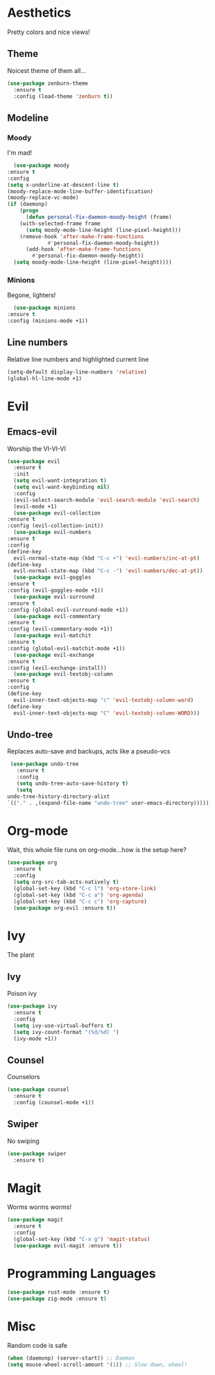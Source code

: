 * Aesthetics
  Pretty colors and nice views!
** Theme
   Noicest theme of them all...
   #+begin_src emacs-lisp
     (use-package zenburn-theme
       :ensure t
       :config (load-theme 'zenburn t))
   #+end_src
** Modeline
*** Moody
    I'm mad!
    #+begin_src emacs-lisp
      (use-package moody
	:ensure t
	:config
	(setq x-underline-at-descent-line t)
	(moody-replace-mode-line-buffer-identification)
	(moody-replace-vc-mode)
	(if (daemonp)
	    (progn
	      (defun personal-fix-daemon-moody-height (frame) 
		(with-selected-frame frame
		  (setq moody-mode-line-height (line-pixel-height)))
		(remove-hook 'after-make-frame-functions
			     #'personal-fix-daemon-moody-height))
	      (add-hook 'after-make-frame-functions
			#'personal-fix-daemon-moody-height))
	  (setq moody-mode-line-height (line-pixel-height))))
    #+end_src
*** Minions
    Begone, lighters!
    #+begin_src emacs-lisp
      (use-package minions
	:ensure t
	:config (minions-mode +1))
    #+end_src
** Line numbers
   Relative line numbers and highlighted current line
   #+begin_src emacs-lisp
     (setq-default display-line-numbers 'relative)
     (global-hl-line-mode +1)
   #+end_src
* Evil
** Emacs-evil
   Worship the VI-VI-VI
   #+begin_src emacs-lisp
     (use-package evil
       :ensure t
       :init
       (setq evil-want-integration t)
       (setq evil-want-keybinding nil)
       :config
       (evil-select-search-module 'evil-search-module 'evil-search)
       (evil-mode +1)
       (use-package evil-collection
	 :ensure t
	 :config (evil-collection-init))
       (use-package evil-numbers
	 :ensure t
	 :config
	 (define-key 
	   evil-normal-state-map (kbd "C-c +") 'evil-numbers/inc-at-pt)
	 (define-key
	   evil-normal-state-map (kbd "C-c -") 'evil-numbers/dec-at-pt))
       (use-package evil-goggles
	 :ensure t
	 :config (evil-goggles-mode +1))
       (use-package evil-surround
	 :ensure t
	 :config (global-evil-surround-mode +1))
       (use-package evil-commentary
	 :ensure t
	 :config (evil-commentary-mode +1))
       (use-package evil-matchit
	 :ensure t
	 :config (global-evil-matchit-mode +1))
       (use-package evil-exchange
	 :ensure t
	 :config (evil-exchange-install))
       (use-package evil-textobj-column
	 :ensure t
	 :config
	 (define-key 
	   evil-inner-text-objects-map "c" 'evil-textobj-column-word)
	 (define-key
	   evil-inner-text-objects-map "C" 'evil-textobj-column-WORD)))
   #+end_src
** Undo-tree
   Replaces auto-save and backups, acts like a pseudo-vcs
   #+begin_src emacs-lisp
     (use-package undo-tree
       :ensure t
       :config
       (setq undo-tree-auto-save-history t)
       (setq
	undo-tree-history-directory-alist
	`(("." . ,(expand-file-name "undo-tree" user-emacs-directory)))))
   #+end_src
* Org-mode
  Wait, this whole file runs on org-mode...how is the setup here?
  #+begin_src emacs-lisp
    (use-package org
      :ensure t
      :config
      (setq org-src-tab-acts-natively t)
      (global-set-key (kbd "C-c l") 'org-store-link)
      (global-set-key (kbd "C-c a") 'org-agenda)
      (global-set-key (kbd "C-c c") 'org-capture)
      (use-package org-evil :ensure t))
  #+end_src
* Ivy
  The plant
** Ivy
   Poison ivy
   #+begin_src emacs-lisp
     (use-package ivy
       :ensure t
       :config
       (setq ivy-use-virtual-buffers t)
       (setq ivy-count-format "(%d/%d) ")
       (ivy-mode +1))
   #+end_src
** Counsel
   Counselors
   #+begin_src emacs-lisp
     (use-package counsel
       :ensure t
       :config (counsel-mode +1))
   #+end_src
** Swiper
   No swiping
   #+begin_src emacs-lisp
     (use-package swiper
       :ensure t)
   #+end_src
* Magit
  Worms worms worms!
  #+begin_src emacs-lisp
    (use-package magit
      :ensure t
      :config
      (global-set-key (kbd "C-x g") 'magit-status)
      (use-package evil-magit :ensure t))
  #+end_src
* Programming Languages
  #+begin_src emacs-lisp
    (use-package rust-mode :ensure t)
    (use-package zig-mode :ensure t)
  #+end_src
* Misc
  Random code is safe
  #+begin_src emacs-lisp
    (when (daemonp) (server-start)) ;; Daemon
    (setq mouse-wheel-scroll-amount '(1)) ;; Slow down, wheel!
  #+end_src
